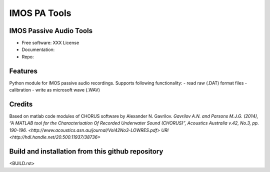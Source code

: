 ======================
IMOS PA Tools
======================

IMOS Passive Audio Tools
-----------------------------------------------------------------

* Free software: XXX License
* Documentation: 
* Repo: 


Features
--------

Python module for IMOS passive audio recordings. Supports following functionality:
- read raw (.DAT) format files
- calibration 
- write as microsoft wave (.WAV)

Credits
-------

Based on matlab code modules of CHORUS software by Alexander N. Gavrilov.
`Gavrilov A.N. and Parsons M.J.G. (2014), “A MATLAB tool for the Characterisation Of Recorded Underwater Sound (CHORUS)”, Acoustics Australia v.42, No.3, pp. 190-196. <http://www.acoustics.asn.au/journal/Vol42No3-LOWRES.pdf>`
`URI <http://hdl.handle.net/20.500.11937/38736>`

.. Package installation and usage
.. ------------------------------
.. BEANSp is on pyPI (https://pypi.org/project/imos-pa-tools/) so installation is easy - either straight or in virtual environment:
.. 
..    .. code-block::
..    
..       pip install imos-pa-tools
..   
..    .. ::
..    
..    .. code-block::
..    
..       from imos-pa-tools import ...


Build and installation from this github repository
--------------------------------------------------

<BUILD.rst>

